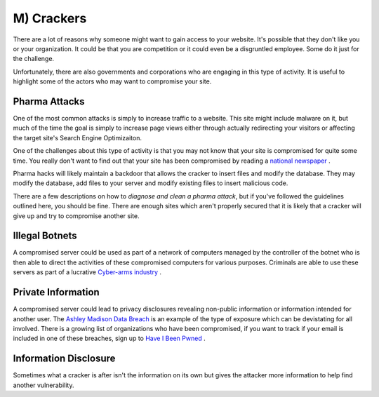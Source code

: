 M) Crackers
===========

.. highlight:: bash

.. image:: /_static/images/noun//noun_62765.*
   :width: 150px
   :align: right
   :scale: 50%
   :alt: A link from the noun project.

There are a lot of reasons why someone might want to gain access to your
website.  It's possible that they don't like you or your organization. It could
be that you are competition or it could even be a disgruntled employee. Some do
it just for the challenge.

Unfortunately, there are also governments and corporations who are engaging in
this type of activity. It is useful to highlight some of the actors who may
want to compromise your site.

Pharma Attacks
--------------

One of the most common attacks is simply to increase traffic to a website. This 
site might include malware on it, but much of the time the goal is simply to 
increase page views either through actually redirecting your visitors or 
affecting the target site's Search Engine Optimizaiton. 

One of the challenges about this type of activity is that you may not know that
your site is compromised for quite some time. You really don't want to find out
that your site has been compromised by reading a `national newspaper`_ .

Pharma hacks will likely maintain a backdoor that allows the cracker to insert
files and modify the database. They may modify the database, add files to your 
server and modify existing files to insert malicious code. 

There are a few descriptions on how to `diagnose and clean a pharma attack`, but 
if you've followed the guidelines outlined here, you should be fine. There are
enough sites which aren't properly secured that it is likely that a cracker will
give up and try to compromise another site. 

Illegal Botnets
---------------

A compromised server could be used as part of a network of computers managed by
the controller of the botnet who is then able to direct the activities of these
compromised computers for various purposes. Criminals are able to use these
servers as part of a lucrative `Cyber-arms industry`_ .

Private Information
-------------------

A compromised server could lead to privacy disclosures revealing non-public 
information or information intended for another user. The `Ashley Madison Data 
Breach`_ is an example of the type of exposure which can be devistating for all 
involved. There is a growing list of organizations who have been compromised, 
if you want to track if your email is included in one of these breaches, sign up 
to `Have I Been Pwned`_ .

Information Disclosure
----------------------

Sometimes what a cracker is after isn't the information on its own but gives 
the attacker more information to help find another vulnerability.



.. _`national newspaper`: http://news.nationalpost.com/news/canada/csis-websites-show-signs-of-spam-style-pharma-hack
.. _`diagnose and clean a pharma attack`: http://www.drupalgeeks.com/drupal-blog/how-diagnose-and-remove-pharma-hack-drupal-7
.. _`Cyber-arms industry`: https://en.wikipedia.org/wiki/Cyber-arms_industry
.. _`Ashley Madison Data Breach`: https://en.wikipedia.org/wiki/Ashley_Madison_data_breach
.. _`Have I Been Pwned`: https://haveibeenpwned.com/

